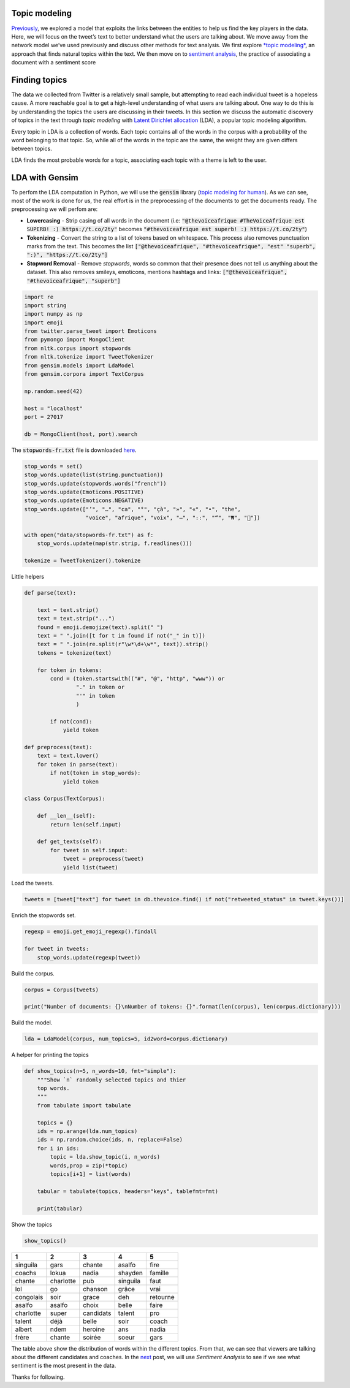 .. title: The Voice Afrique Tweets Mining Part 3
.. slug: the-voice-afrique-tweets-mining-part-3
.. date: 2016-11-08 14:10:58 UTC+01:00
.. tags: text mining, topic modeling, text processing, gensim
.. category: 
.. link: 
.. description: 
.. type: text

Topic modeling
--------------
`Previously <https://dadaromeo.github.io/the-voice-tweets-mining-part-2>`_, we 
explored a model that exploits the links between the entities to help us find the 
key players in the data. Here, we will focus on the tweet’s text to better 
understand what the users are talking about. We move away from the network model 
we’ve used previously and discuss other methods for text analysis. We first 
explore `*topic modeling* <https://en.wikipedia.org/wiki/Topic_model>`_, an 
approach that finds natural topics within the text. We then move on to 
`sentiment analysis <https://dadaromeo.github.io/the-voice-afrique-tweets-mining-part-4>`_, 
the practice of associating a document with a sentiment score

.. TEASER_END

Finding topics
--------------
The data we collected from Twitter is a relatively small sample, but attempting 
to read each individual tweet is a hopeless cause. A more reachable goal is to get 
a high-level understanding of what users are talking about. One way to do this is 
by understanding the topics the users are discussing in their tweets. In this 
section we discuss the automatic discovery of topics in the text through *topic modeling* 
with `Latent Dirichlet allocation <https://en.wikipedia.org/wiki/Latent_Dirichlet_allocation>`_ 
(LDA), a popular topic modeling algorithm.

Every topic in LDA is a collection of words. Each topic contains all of the words 
in the corpus with a probability of the word belonging to that topic. So, while all 
of the words in the topic are the same, the weight they are given differs between topics.

LDA finds the most probable words for a topic, associating each topic with a theme is left to the user.

LDA with Gensim
---------------
To perfom the LDA computation in Python, we will use the :code:`gensim` library 
(`topic modeling for human <https://radimrehurek.com/gensim/>`_). As we can see, 
most of the work is done for us, the real effort is in the preprocessing of the 
documents to get the documents ready. The preprocessing we will perfom are:

-   **Lowercasing** - Strip casing of all words in the document 
    (i.e: :code:`"@thevoiceafrique #TheVoiceAfrique est SUPERB! :) https://t.co/2ty"` 
    becomes :code:`"#thevoiceafrique est superb! :) https://t.co/2ty"`)


-   **Tokenizing** - Convert the string to a list of tokens based on whitespace. 
    This process also removes punctuation marks from the text. This becomes the list 
    :code:`["@thevoiceafrique", "#thevoiceafrique", "est" "superb", ":)", "https://t.co/2ty"]`


-   **Stopword Removal** - Remove *stopwords*, words so common that their presence 
    does not tell us anything about the dataset. This also removes smileys, emoticons, 
    mentions hashtags and links: :code:`["@thevoiceafrique", "#thevoiceafrique", "superb"]`

.. code-block:: python
    
    import re
    import string
    import numpy as np
    import emoji
    from twitter.parse_tweet import Emoticons
    from pymongo import MongoClient
    from nltk.corpus import stopwords
    from nltk.tokenize import TweetTokenizer
    from gensim.models import LdaModel
    from gensim.corpora import TextCorpus
    
    np.random.seed(42)
    
    host = "localhost"
    port = 27017
    
    db = MongoClient(host, port).search

The :code:`stopwords-fr.txt` file is downloaded `here <https://github.com/stopwords-iso/stopwords-fr>`_.

.. code-block:: python
    
    stop_words = set()
    stop_words.update(list(string.punctuation))
    stop_words.update(stopwords.words("french"))
    stop_words.update(Emoticons.POSITIVE)
    stop_words.update(Emoticons.NEGATIVE)
    stop_words.update(["’", "…", "ca", "°", "çà", "»", "«", "•", "the",
                       "voice", "afrique", "voix", "–", "::", "“", "₩", "🤣"])
    
    with open("data/stopwords-fr.txt") as f:
        stop_words.update(map(str.strip, f.readlines()))
    
    tokenize = TweetTokenizer().tokenize

Little helpers

.. code-block:: python
    
    def parse(text):
        
        text = text.strip()
        text = text.strip("...")
        found = emoji.demojize(text).split(" ")
        text = " ".join([t for t in found if not("_" in t)])
        text = " ".join(re.split(r"\w*\d+\w*", text)).strip()
        tokens = tokenize(text)
        
        for token in tokens:
            cond = (token.startswith(("#", "@", "http", "www")) or
                    "." in token or
                    "'" in token
                    )
                
            if not(cond):
                yield token
    
    def preprocess(text):
        text = text.lower()
        for token in parse(text):
            if not(token in stop_words):
                yield token
    
    class Corpus(TextCorpus):
        
        def __len__(self):
            return len(self.input)
        
        def get_texts(self):
            for tweet in self.input:
                tweet = preprocess(tweet)
                yield list(tweet)

Load the tweets.

.. code-block:: python
    
    tweets = [tweet["text"] for tweet in db.thevoice.find() if not("retweeted_status" in tweet.keys())]

Enrich the stopwords set.

.. code-block:: python
    
    regexp = emoji.get_emoji_regexp().findall
    
    for tweet in tweets:
        stop_words.update(regexp(tweet))

Build the corpus.

.. code-block:: python
    
    corpus = Corpus(tweets)
    
    print("Number of documents: {}\nNumber of tokens: {}".format(len(corpus), len(corpus.dictionary)))

Build the model.

.. code-block:: python
    
    lda = LdaModel(corpus, num_topics=5, id2word=corpus.dictionary)

A helper for printing the topics

.. code-block:: python
    
    def show_topics(n=5, n_words=10, fmt="simple"):
        """Show `n` randomly selected topics and thier
        top words.
        """
        from tabulate import tabulate
        
        topics = {}
        ids = np.arange(lda.num_topics)
        ids = np.random.choice(ids, n, replace=False)
        for i in ids:
            topic = lda.show_topic(i, n_words)
            words,prop = zip(*topic)
            topics[i+1] = list(words)
        
        tabular = tabulate(topics, headers="keys", tablefmt=fmt)
        
        print(tabular)

Show the topics

.. code-block:: python
    
    show_topics()

+---------+---------+----------+---------+--------+
|1        |   2     |    3     |     4   |      5 |
+=========+=========+==========+=========+========+
|singuila |   gars  |  chante  |  asalfo |   fire |
+---------+---------+----------+---------+--------+
|coachs   |   lokua |    nadia |shayden  | famille|
+---------+---------+----------+---------+--------+
|chante   |charlotte| pub      | singuila|  faut  |
+---------+---------+----------+---------+--------+
|lol      |  go     | chanson  |  grâce  |   vrai |
+---------+---------+----------+---------+--------+
|congolais|  soir   |   grace  |   deh   |retourne|
+---------+---------+----------+---------+--------+
|asalfo   |asalfo   | choix    | belle   |  faire |
+---------+---------+----------+---------+--------+
|charlotte| super   |candidats | talent  |  pro   |
+---------+---------+----------+---------+--------+
|talent   | déjà    | belle    | soir    |  coach |
+---------+---------+----------+---------+--------+
|albert   | ndem    | heroine  |  ans    | nadia  |
+---------+---------+----------+---------+--------+
|frère    | chante  | soirée   | soeur   |  gars  |
+---------+---------+----------+---------+--------+

The table above show the distribution of words within the different topics. From 
that, we can see that viewers are talking about the different candidates and 
coaches. In the `next <https://dadaromeo.github.io/the-voice-afrique-tweets-mining-part-3>`_ 
post, we will use *Sentiment Analysis* to see if we see what sentiment is the most 
present in the data.

Thanks for following.